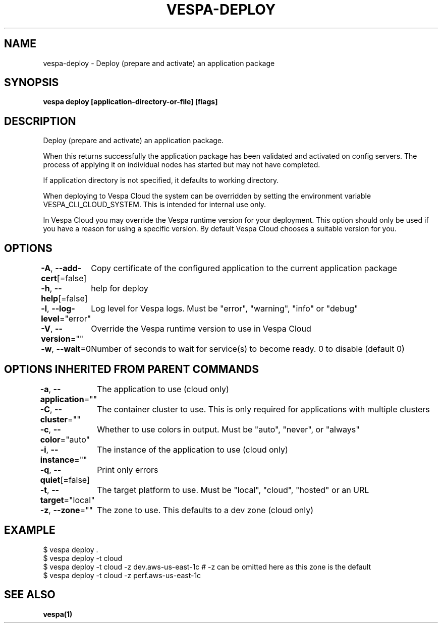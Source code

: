 .nh
.TH "VESPA-DEPLOY" "1" "Feb 2024" "" ""

.SH NAME
.PP
vespa-deploy - Deploy (prepare and activate) an application package


.SH SYNOPSIS
.PP
\fBvespa deploy [application-directory-or-file] [flags]\fP


.SH DESCRIPTION
.PP
Deploy (prepare and activate) an application package.

.PP
When this returns successfully the application package has been validated
and activated on config servers. The process of applying it on individual nodes
has started but may not have completed.

.PP
If application directory is not specified, it defaults to working directory.

.PP
When deploying to Vespa Cloud the system can be overridden by setting the
environment variable VESPA_CLI_CLOUD_SYSTEM. This is intended for internal use
only.

.PP
In Vespa Cloud you may override the Vespa runtime version for your deployment.
This option should only be used if you have a reason for using a specific
version. By default Vespa Cloud chooses a suitable version for you.


.SH OPTIONS
.PP
\fB-A\fP, \fB--add-cert\fP[=false]
	Copy certificate of the configured application to the current application package

.PP
\fB-h\fP, \fB--help\fP[=false]
	help for deploy

.PP
\fB-l\fP, \fB--log-level\fP="error"
	Log level for Vespa logs. Must be "error", "warning", "info" or "debug"

.PP
\fB-V\fP, \fB--version\fP=""
	Override the Vespa runtime version to use in Vespa Cloud

.PP
\fB-w\fP, \fB--wait\fP=0
	Number of seconds to wait for service(s) to become ready. 0 to disable (default 0)


.SH OPTIONS INHERITED FROM PARENT COMMANDS
.PP
\fB-a\fP, \fB--application\fP=""
	The application to use (cloud only)

.PP
\fB-C\fP, \fB--cluster\fP=""
	The container cluster to use. This is only required for applications with multiple clusters

.PP
\fB-c\fP, \fB--color\fP="auto"
	Whether to use colors in output. Must be "auto", "never", or "always"

.PP
\fB-i\fP, \fB--instance\fP=""
	The instance of the application to use (cloud only)

.PP
\fB-q\fP, \fB--quiet\fP[=false]
	Print only errors

.PP
\fB-t\fP, \fB--target\fP="local"
	The target platform to use. Must be "local", "cloud", "hosted" or an URL

.PP
\fB-z\fP, \fB--zone\fP=""
	The zone to use. This defaults to a dev zone (cloud only)


.SH EXAMPLE
.EX
$ vespa deploy .
$ vespa deploy -t cloud
$ vespa deploy -t cloud -z dev.aws-us-east-1c  # -z can be omitted here as this zone is the default
$ vespa deploy -t cloud -z perf.aws-us-east-1c

.EE


.SH SEE ALSO
.PP
\fBvespa(1)\fP
